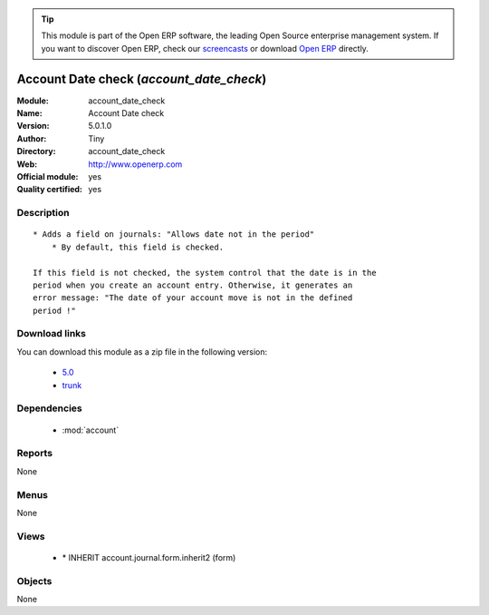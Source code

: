 
.. module:: account_date_check
    :synopsis: Account Date check (Official, Quality Certified)
    :noindex:
.. 

.. raw:: html

      <br />
    <link rel="stylesheet" href="../_static/hide_objects_in_sidebar.css" type="text/css" />

.. tip:: This module is part of the Open ERP software, the leading Open Source 
  enterprise management system. If you want to discover Open ERP, check our 
  `screencasts <href="http://openerp.tv>`_ or download 
  `Open ERP <href="http://openerp.com>`_ directly.

.. raw:: html

    <div class="js-kit-rating" title="" permalink="" standalone="yes" path="/account_date_check"></div>
    <script src="http://js-kit.com/ratings.js"></script>

Account Date check (*account_date_check*)
=========================================
:Module: account_date_check
:Name: Account Date check
:Version: 5.0.1.0
:Author: Tiny
:Directory: account_date_check
:Web: http://www.openerp.com
:Official module: yes
:Quality certified: yes

Description
-----------

::

  * Adds a field on journals: "Allows date not in the period"
      * By default, this field is checked.
  
  If this field is not checked, the system control that the date is in the
  period when you create an account entry. Otherwise, it generates an
  error message: "The date of your account move is not in the defined
  period !"

Download links
--------------

You can download this module as a zip file in the following version:

  * `5.0 </download/modules/5.0/account_date_check.zip>`_
  * `trunk </download/modules/trunk/account_date_check.zip>`_


Dependencies
------------

 * :mod:`account`

Reports
-------

None


Menus
-------


None


Views
-----

 * \* INHERIT account.journal.form.inherit2 (form)


Objects
-------

None
